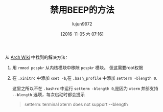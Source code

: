 #+TITLE: 禁用BEEP的方法
#+AUTHOR: lujun9972
#+TAGS: beep
#+DATE: [2016-11-05 六 07:16]
#+LANGUAGE:  zh-CN
#+OPTIONS:  H:6 num:nil toc:t \n:nil ::t |:t ^:nil -:nil f:t *:t <:nil

从 [[https://wiki.archlinux.org/index.php/Disable_PC_speaker_beep_(%25E7%25AE%2580%25E4%25BD%2593%25E4%25B8%25AD%25E6%2596%2587)][Arch Wiki]] 中找到的解决方法：

1. 用 =rmmod pcspkr= 从内核模块中移除 =pcspkr= 模块。 但这需要root权限

2. 在 =.xinitrc= 中添加 =xset -b=,在 =.bash_profile= 中添加 =setterm -blength 0=.

   这里之所以不在 =.bashrc= 中运行 =setterm -blength 0=,是因为 =xterm= 并部支持 =--blength= 选项，每次启动时都会提示

   #+BEGIN_QUOTE
   setterm: terminal xterm does not support --blength
   #+END_QUOTE
